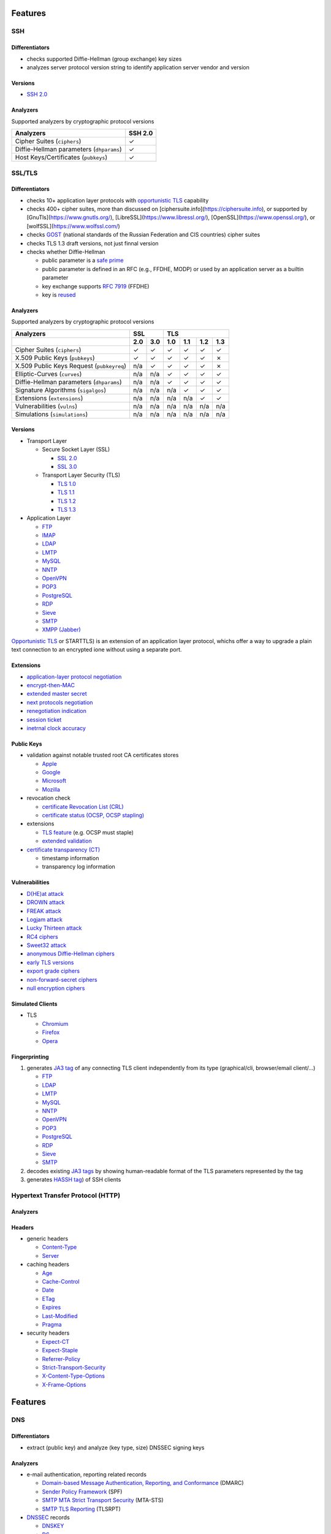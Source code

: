 Features
--------

SSH
^^^

Differentiators
"""""""""""""""

-  checks supported Diffie-Hellman (group exchange) key sizes
-  analyzes server protocol version string to identify application server vendor and version

Versions
""""""""

-  `SSH 2.0 <https://tools.ietf.org/html/rfc4253>`__

Analyzers
"""""""""

Supported analyzers by cryptographic protocol versions

+------------------------------------------+---------+
| Analyzers                                | SSH 2.0 |
+==========================================+=========+
| Cipher Suites (``ciphers``)              |    ✓    |
+------------------------------------------+---------+
| Diffie-Hellman parameters (``dhparams``) |    ✓    |
+------------------------------------------+---------+
| Host Keys/Certificates (``pubkeys``)     |    ✓    |
+------------------------------------------+---------+

SSL/TLS
^^^^^^^

Differentiators
"""""""""""""""

-  checks 10+ application layer protocols with `opportunistic TLS <https://en.wikipedia.org/wiki/Opportunistic_TLS>`__
   capability
-  checks 400+ cipher suites, more than discussed on [ciphersuite.info](https://ciphersuite.info), or supported by
   [GnuTls](https://www.gnutls.org/), [LibreSSL](https://www.libressl.org/), [OpenSSL](https://www.openssl.org/), or
   [wolfSSL](https://www.wolfssl.com/)
-  checks `GOST <https://en.wikipedia.org/wiki/GOST>`__ (national standards of the Russian Federation and CIS countries)
   cipher suites
-  checks TLS 1.3 draft versions, not just finnal version
-  checks whether Diffie-Hellman

   -  public parameter is a `safe prime <https://en.wikipedia.org/wiki/Safe_and_Sophie_Germain_primes>`__
   -  public parameter is defined in an RFC (e.g., FFDHE, MODP) or used by an application server as a builtin parameter
   -  key exchange supports `RFC 7919 <https://www.rfc-editor.org/rfc/rfc7919.html>`__ (FFDHE)
   -  key is `reused <https://security.stackexchange.com/questions/225209/what-is-ecdh-public-server-param-reuse>`__

Analyzers
"""""""""

Supported analyzers by cryptographic protocol versions

+-------------------------------------------+-----+-----+-----+-----+-----+-----+
| Analyzers                                 |    SSL    |          TLS          |
+-------------------------------------------+-----+-----+-----+-----+-----+-----+
|                                           | 2.0 | 3.0 | 1.0 | 1.1 | 1.2 | 1.3 |
+===========================================+=====+=====+=====+=====+=====+=====+
| Cipher Suites  (``ciphers``)              |  ✓  |  ✓  |  ✓  |  ✓  |  ✓  |  ✓  |
+-------------------------------------------+-----+-----+-----+-----+-----+-----+
| X.509 Public Keys (``pubkeys``)           |  ✓  |  ✓  |  ✓  |  ✓  |  ✓  |  ✗  |
+-------------------------------------------+-----+-----+-----+-----+-----+-----+
| X.509 Public Keys Request (``pubkeyreq``) | n/a |  ✓  |  ✓  |  ✓  |  ✓  |  ✗  |
+-------------------------------------------+-----+-----+-----+-----+-----+-----+
| Elliptic-Curves (``curves``)              | n/a | n/a |  ✓  |  ✓  |  ✓  |  ✓  |
+-------------------------------------------+-----+-----+-----+-----+-----+-----+
| Diffie-Hellman parameters (``dhparams``)  | n/a | n/a |  ✓  |  ✓  |  ✓  |  ✓  |
+-------------------------------------------+-----+-----+-----+-----+-----+-----+
| Signature Algorithms (``sigalgos``)       | n/a | n/a | n/a |  ✓  |  ✓  |  ✓  |
+-------------------------------------------+-----+-----+-----+-----+-----+-----+
| Extensions (``extensions``)               | n/a | n/a | n/a | n/a |  ✓  |  ✓  |
+-------------------------------------------+-----+-----+-----+-----+-----+-----+
| Vulnerabilities (``vulns``)               | n/a | n/a | n/a | n/a | n/a | n/a |
+-------------------------------------------+-----+-----+-----+-----+-----+-----+
| Simulations (``simulations``)             | n/a | n/a | n/a | n/a | n/a | n/a |
+-------------------------------------------+-----+-----+-----+-----+-----+-----+

Versions
""""""""

-  Transport Layer

   -  Secure Socket Layer (SSL)

      -  `SSL 2.0 <https://tools.ietf.org/html/draft-hickman-netscape-ssl-00>`__
      -  `SSL 3.0 <https://tools.ietf.org/html/rfc6101>`__

   -  Transport Layer Security (TLS)

      -  `TLS 1.0 <https://tools.ietf.org/html/rfc2246>`__
      -  `TLS 1.1 <https://tools.ietf.org/html/rfc4346>`__
      -  `TLS 1.2 <https://tools.ietf.org/html/rfc5246>`__
      -  `TLS 1.3 <https://tools.ietf.org/html/rfc8446>`__

-  Application Layer

   -  `FTP <https://en.wikipedia.org/wiki/File_Transfer_Protocol>`__
   -  `IMAP <https://en.wikipedia.org/wiki/Internet_Message_Access_Protocol>`__
   -  `LDAP <https://en.wikipedia.org/wiki/Lightweight_Directory_Access_Protocol>`__
   -  `LMTP <https://en.wikipedia.org/wiki/Local_Mail_Transfer_Protocol>`__
   -  `MySQL <https://en.wikipedia.org/wiki/MySQL>`__
   -  `NNTP <https://en.wikipedia.org/wiki/Network_News_Transfer_Protocol>`__
   -  `OpenVPN <https://en.wikipedia.org/wiki/OpenVPN>`__
   -  `POP3 <https://en.wikipedia.org/wiki/Post_Office_Protocol>`__
   -  `PostgreSQL <https://en.wikipedia.org/wiki/PostgreSQL>`__
   -  `RDP <https://en.wikipedia.org/wiki/Remote_Desktop_Protocol>`__
   -  `Sieve <https://en.wikipedia.org/wiki/Sieve_(mail_filtering_language)>`__
   -  `SMTP <https://en.wikipedia.org/wiki/Simple_Mail_Transfer_Protocol>`__
   -  `XMPP (Jabber) <https://en.wikipedia.org/wiki/XMPP>`__

`Opportunistic TLS <https://en.wikipedia.org/wiki/Opportunistic_TLS>`__
or STARTTLS) is an extension of an application layer protocol, whichs
offer a way to upgrade a plain text connection to an encrypted ione
without using a separate port.

Extensions
""""""""""

-  `application-layer protocol negotiation <https://www.rfc-editor.org/rfc/rfc5077.html>`__
-  `encrypt-then-MAC <https://www.rfc-editor.org/rfc/rfc7366.html>`__
-  `extended master secret <https://www.rfc-editor.org/rfc/rfc7627.html>`__
-  `next protocols negotiation <https://tools.ietf.org/id/draft-agl-tls-nextprotoneg-03.html>`__
-  `renegotiation indication <https://www.rfc-editor.org/rfc/rfc5746.html>`__
-  `session ticket <https://www.rfc-editor.org/rfc/rfc5077.html>`__
-  `inetrnal clock accuracy <https://www.rfc-editor.org/rfc/rfc5246#section-7.4.1.2>`__

Public Keys
"""""""""""

-  validation against notable trusted root CA certificates stores

   -  `Apple <https://en.wikipedia.org/wiki/Apple_Inc.>`__
   -  `Google <https://en.wikipedia.org/wiki/Google>`__
   -  `Microsoft <https://en.wikipedia.org/wiki/Microsoft>`__
   -  `Mozilla <https://en.wikipedia.org/wiki/Mozilla>`__

-  revocation check

   -  `certificate Revocation List (CRL) <https://www.rfc-editor.org/info/rfc5280>`__
   -  `certificate status (OCSP, OCSP stapling) <https://www.rfc-editor.org/info/rfc6960>`__

-  extensions

   -  `TLS feature <https://www.rfc-editor.org/info/rfc7633>`__ (e.g. OCSP must staple)
   -  `extended validation <https://en.wikipedia.org/wiki/Extended_Validation_Certificate>`__

-  `certificate transparency (CT) <https://www.rfc-editor.org/info/rfc6962>`__

   - timestamp information
   - transparency log information

Vulnerabilities
"""""""""""""""

-  `D(HE)at attack <https://dheatattack.com/>`__
-  `DROWN attack <https://drownattack.com/>`__
-  `FREAK attack <https://en.wikipedia.org/wiki/FREAK>`__
-  `Logjam attack <https://weakdh.org/>`__
-  `Lucky Thirteen attack <https://en.wikipedia.org/wiki/Lucky_Thirteen_attack>`__
-  `RC4 ciphers <https://en.wikipedia.org/wiki/RC4#Security>`__
-  `Sweet32 attack <https://sweet32.info/>`__
-  `anonymous Diffie-Hellman ciphers <https://en.wikipedia.org/wiki/Key-agreement_protocol#Exponential_key_exchange>`__
-  `early TLS versions <https://www.rfc-editor.org/rfc/rfc8996>`__
-  `export grade ciphers <https://en.wikipedia.org/wiki/Export_of_cryptography_from_the_United_States>`__
-  `non-forward-secret ciphers <https://en.wikipedia.org/wiki/Forward_secrecy>`__
-  `null encryption ciphers <https://en.wikipedia.org/wiki/Null_encryption>`__

Simulated Clients
"""""""""""""""""

-  TLS

   -  `Chromium <https://en.wikipedia.org/wiki/Chromium_(web_browser)>`__
   -  `Firefox <https://en.wikipedia.org/wiki/Firefox>`__
   -  `Opera <https://en.wikipedia.org/wiki/Opera_(web_browser)>`__

Fingerprinting
""""""""""""""

1. generates `JA3 tag <https://engineering.salesforce.com/tls-fingerprinting-with-ja3-and-ja3s-247362855967>`__ of any
   connecting TLS client independently from its type (graphical/cli, browser/email client/...)

   -  `FTP <https://en.wikipedia.org/wiki/File_Transfer_Protocol>`__
   -  `LDAP <https://en.wikipedia.org/wiki/Lightweight_Directory_Access_Protocol>`__
   -  `LMTP <https://en.wikipedia.org/wiki/Local_Mail_Transfer_Protocol>`__
   -  `MySQL <https://en.wikipedia.org/wiki/MySQL>`__
   -  `NNTP <https://en.wikipedia.org/wiki/Network_News_Transfer_Protocol>`__
   -  `OpenVPN <https://en.wikipedia.org/wiki/OpenVPN>`__
   -  `POP3 <https://en.wikipedia.org/wiki/Post_Office_Protocol>`__
   -  `PostgreSQL <https://en.wikipedia.org/wiki/PostgreSQL>`__
   -  `RDP <https://en.wikipedia.org/wiki/Remote_Desktop_Protocol>`__
   -  `Sieve <https://en.wikipedia.org/wiki/Sieve_(mail_filtering_language)>`__
   -  `SMTP <https://en.wikipedia.org/wiki/Simple_Mail_Transfer_Protocol>`__

2. decodes existing `JA3 tags <https://engineering.salesforce.com/tls-fingerprinting-with-ja3-and-ja3s-247362855967>`__
   by showing human-readable format of the TLS parameters represented by the tag
3. generates `HASSH tag <https://engineering.salesforce.com/open-sourcing-hassh-abed3ae5044c/>`__) of SSH clients

Hypertext Transfer Protocol (HTTP)
^^^^^^^^^^^^^^^^^^^^^^^^^^^^^^^^^^

Analyzers
"""""""""

Headers
"""""""

-  generic headers

   -  `Content-Type <https://developer.mozilla.org/en-US/docs/Web/HTTP/Headers/Content-Type>`__
   -  `Server <https://developer.mozilla.org/en-US/docs/Web/HTTP/Headers/Server>`__

-  caching headers

   -  `Age <https://developer.mozilla.org/en-US/docs/Web/HTTP/Headers/Age>`__
   -  `Cache-Control <https://developer.mozilla.org/en-US/docs/Web/HTTP/Headers/Cache-Control>`__
   -  `Date <https://developer.mozilla.org/en-US/docs/Web/HTTP/Headers/Date>`__
   -  `ETag <https://developer.mozilla.org/en-US/docs/Web/HTTP/Headers/ETag>`__
   -  `Expires <https://developer.mozilla.org/en-US/docs/Web/HTTP/Headers/Expires>`__
   -  `Last-Modified <https://developer.mozilla.org/en-US/docs/Web/HTTP/Headers/Last-Modified>`__
   -  `Pragma <https://developer.mozilla.org/en-US/docs/Web/HTTP/Headers/Pragma>`__

-  security headers

   -  `Expect-CT <https://developer.mozilla.org/en-US/docs/Web/HTTP/Headers/Expect-CT>`__
   -  `Expect-Staple <https://scotthelme.co.uk/designing-a-new-security-header-expect-staple>`__
   -  `Referrer-Policy <https://developer.mozilla.org/en-US/docs/Web/HTTP/Headers/Referrer-Policy>`__
   -  `Strict-Transport-Security <https://developer.mozilla.org/en-US/docs/Web/HTTP/Headers/Strict-Transport-Security>`__
   -  `X-Content-Type-Options <https://developer.mozilla.org/en-US/docs/Web/HTTP/Headers/X-Content-Type-Options>`__
   -  `X-Frame-Options <https://developer.mozilla.org/en-US/docs/Web/HTTP/Headers/X-Frame-Options>`__

Features
--------

DNS
^^^

Differentiators
"""""""""""""""

-  extract (public key) and analyze (key type, size) DNSSEC signing keys

Analyzers
"""""""""

-  e-mail authentication, reporting related records

   -  `Domain-based Message Authentication, Reporting, and Conformance <https://www.rfc-editor.org/rfc/rfc7489>`__
      (DMARC)
   -  `Sender Policy Framework <https://www.rfc-editor.org/rfc/rfc7208>`__ (SPF)
   -  `SMTP MTA Strict Transport Security <https://www.rfc-editor.org/rfc/rfc8461>`__ (MTA-STS)
   -  `SMTP TLS Reporting <https://www.rfc-editor.org/rfc/rfc8460>`__ (TLSRPT)

-  `DNSSEC <https://www.rfc-editor.org/rfc/rfc4034>`__ records

   -  `DNSKEY <https://www.rfc-editor.org/rfc/rfc4034#section-2>`__
   -  `DS <https://www.rfc-editor.org/rfc/rfc4034#section-5>`__
   -  `RRSIG <https://www.rfc-editor.org/rfc/rfc4034#section-3>`__
